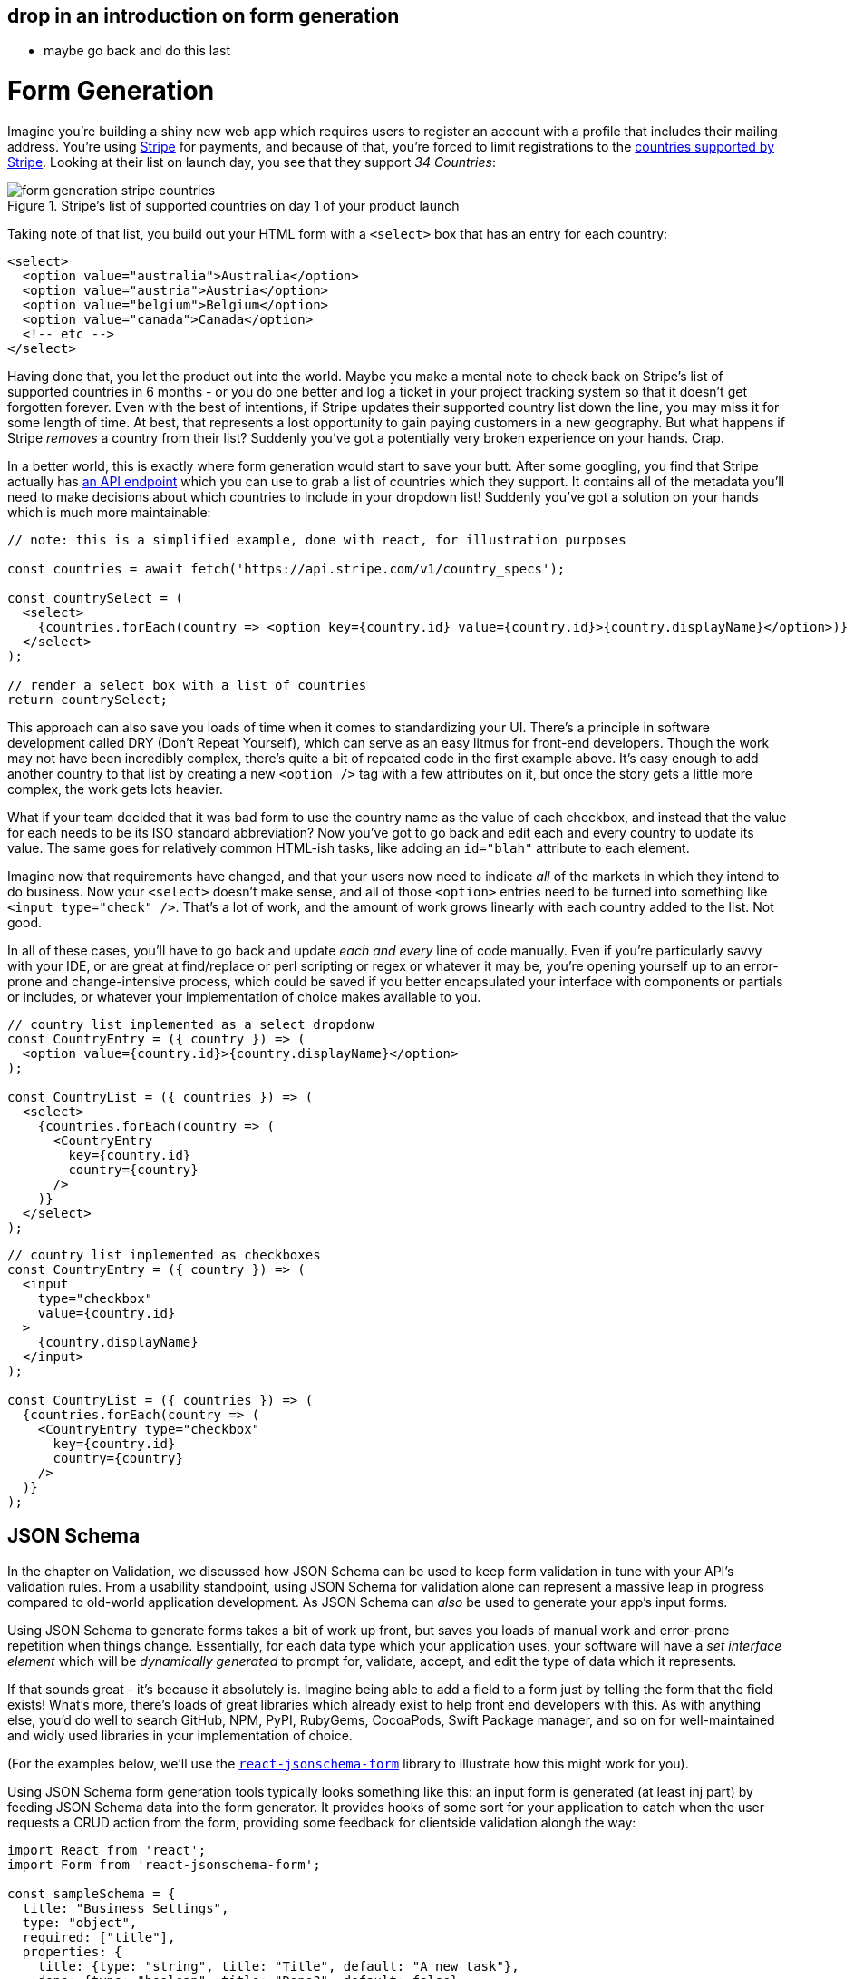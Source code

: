 ## drop in an introduction on form generation

- maybe go back and do this last

= Form Generation

Imagine you're building a shiny new web app which requires users to register an account with a profile that includes their mailing address.  You're using https://stripe.com[Stripe] for payments, and because of that, you're forced to limit registrations to the https://stripe.com/global[countries supported by Stripe].  Looking at their list on launch day, you see that they support _34 Countries_:

.Stripe's list of supported countries on day 1 of your product launch
image::images/form-generation-stripe-countries.png[]

Taking note of that list, you build out your HTML form with a `<select>` box that has an entry for each country:

[source,html]
----
<select>
  <option value="australia">Australia</option>  
  <option value="austria">Austria</option>
  <option value="belgium">Belgium</option>
  <option value="canada">Canada</option>
  <!-- etc -->
</select>
----

Having done that, you let the product out into the world.  Maybe you make a mental note to check back on Stripe's list of supported countries in 6 months - or you do one better and log a ticket in your project tracking system so that it doesn't get forgotten forever.  Even with the best of intentions, if Stripe updates their supported country list down the line, you may miss it for some length of time.  At best, that represents a lost opportunity to gain paying customers in a new geography. But what happens if Stripe _removes_ a country from their list? Suddenly you've got a potentially very broken experience on your hands.  Crap.

In a better world, this is exactly where form generation would start to save your butt. After some googling, you find that Stripe actually has https://stripe.com/docs/api/country_specs/object[an API endpoint] which you can use to grab a list of countries which they support.  It contains all of the metadata you'll need to make decisions about which countries to include in your dropdown list!  Suddenly you've got a solution on your hands which is much more maintainable:

----
// note: this is a simplified example, done with react, for illustration purposes

const countries = await fetch('https://api.stripe.com/v1/country_specs');

const countrySelect = (
  <select>
    {countries.forEach(country => <option key={country.id} value={country.id}>{country.displayName}</option>)}
  </select>
);

// render a select box with a list of countries
return countrySelect;
----

This approach can also save you loads of time when it comes to standardizing your UI.  There's a principle in software development called DRY (Don't Repeat Yourself), which can serve as an easy litmus for front-end developers.  Though the work may not have been incredibly complex, there's quite a bit of repeated code in the first example above. It's easy enough to add another country to that list by creating a new `<option />` tag with a few attributes on it, but once the story gets a little more complex, the work gets lots heavier.

What if your team decided that it was bad form to use the country name as the value of each checkbox, and instead that the value for each needs to be its ISO standard abbreviation? Now you've got to go back and edit each and every country to update its value.  The same goes for relatively common HTML-ish tasks, like adding an `id="blah"` attribute to each element.  

Imagine now that requirements have changed, and that your users now need to indicate _all_ of the markets in which they intend to do business.  Now your `<select>` doesn't make sense, and all of those `<option>` entries need to be turned into something like `<input type="check" />`.  That's a lot of work, and the amount of work grows linearly with each country added to the list.  Not good.

In all of these cases, you'll have to go back and update _each and every_ line of code manually.  Even if you're particularly savvy with your IDE, or are great at find/replace or perl scripting or regex or whatever it may be, you're opening yourself up to an error-prone and change-intensive process, which could be saved if you better encapsulated your interface with components or partials or includes, or whatever your implementation of choice makes available to you.

----
// country list implemented as a select dropdonw
const CountryEntry = ({ country }) => (
  <option value={country.id}>{country.displayName}</option>
);

const CountryList = ({ countries }) => (
  <select>
    {countries.forEach(country => (
      <CountryEntry
        key={country.id}
        country={country}
      />
    )}
  </select>
);
----

----
// country list implemented as checkboxes
const CountryEntry = ({ country }) => (
  <input
    type="checkbox"
    value={country.id}
  >
    {country.displayName}
  </input>
);

const CountryList = ({ countries }) => (
  {countries.forEach(country => (
    <CountryEntry type="checkbox"
      key={country.id}
      country={country}
    />
  )}
);
----

== JSON Schema

In the chapter on Validation, we discussed how JSON Schema can be used to keep form validation in tune with your API's validation rules. From a usability standpoint, using JSON Schema for validation alone can represent a massive leap in progress compared to old-world application development.  As JSON Schema can _also_ be used to generate your app's input forms. 

Using JSON Schema to generate forms takes a bit of work up front, but saves you loads of manual work and error-prone repetition when things change.  Essentially, for each data type which your application uses, your software will have a _set interface element_ which will be _dynamically generated_ to prompt for, validate, accept, and edit the type of data which it represents.

If that sounds great - it's because it absolutely is.  Imagine being able to add a field to a form just by telling the form that the field exists!  What's more, there's loads of great libraries which already exist to help front end developers with this.  As with anything else, you'd do well to search GitHub, NPM, PyPI, RubyGems, CocoaPods, Swift Package manager, and so on for well-maintained and widly used libraries in your implementation of choice.  

(For the examples below, we'll use the https://react-jsonschema-form.readthedocs.io/en/latest/[`react-jsonschema-form`] library to illustrate how this might work for you).

Using JSON Schema form generation tools typically looks something like this: an input form is generated (at least inj part) by feeding JSON Schema data into the form generator.  It provides hooks of some sort for your application to catch when the user requests a CRUD action from the form, providing some feedback for clientside validation alongh the way:

```
import React from 'react';
import Form from 'react-jsonschema-form';

const sampleSchema = {
  title: "Business Settings",
  type: "object",
  required: ["title"],
  properties: {
    title: {type: "string", title: "Title", default: "A new task"},
    done: {type: "boolean", title: "Done?", default: false}
  }
};
```

=== TODO TODO TODO finish this code sample
- pull schema contract from _somewhere else_ to illustrate how this actually works

This, as you can imagine, can save loads of effort when building forms in your applications. Most of the well-supported form libraries are flexible enough to work with anything you might throw at them.  Many are also extensible, allowing you to generate form controls from the UI library that you or your team are using for a given project.

**EXAMPLE: generating forms from a given UI Library**
- show how to generate components from several UI Libraries

=== Validation

=== **think about merging this with chapter 08 on validation**

Along with the shape of data required for your forms, JSON Schema provides for input and form validation, too.  For a given field, you can proid

- explain how type checking works in JSON Schema
- give a few examples of checking input validation:
  - asynchronously
  - on form submission
  - waititng for response from API

=== Resliance to API changes

- this all is super duper awesome because when the API upstream from your project changes, you don't need to lose sweat as long as you're checking for updated JSON Schema definitions.
- how/when to cache this
- how to prepare for API updates
- example: how to read docs for important API changes (maybe talk about semver a bit?)
- APIs can change, this can help, we'll talk more about that in a later chapter

=== Advising designers and front-end developers on how to use JSON Schema

- talk a bit about Atomic Design as it applies to form generation
- storybook storybook storybook:
  - 3rd party integrations - look for JSON Schema in docs for external APIs where you can generate interface for [their service].  If all else fails, talk to API developers about what you need!
- Set dev teams off on designing and building out form controls that are consistent with design guidelines before getting too deep on any specific form
- Give a few examples on how to display form validation errors: inline with fields given enough context, on top of a form if it isn't too large, near submit/cancel as a summary with invalid fields highlighted

- other examples: https://json-schema.org/implementations.html#web-ui-generation

Give some great exmaples of brand guidelines / front-end guidelines on what a date/text/toggle field looks like, point to changelogs to track updates

=== Heavily customized UI Elements

- there are some cases where you need to override the default: a type may say "array of strings", but really be asking for a selection of 1/many country names, or something like that

=== When _not_ to do this
- sometimes json schema just doesn't fit.  talk about how to detect and deal with that, and how to recognize scenarios where this makes sense
- 